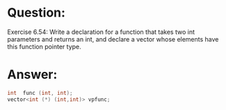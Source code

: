 * Question:
Exercise 6.54: Write a declaration for a function that takes two int parameters and returns an int, and declare a vector whose elements have this function pointer type.

* Answer:
#+begin_src cpp
  int  func (int, int);
  vector<int (*) (int,int)> vpfunc;
#+end_src
